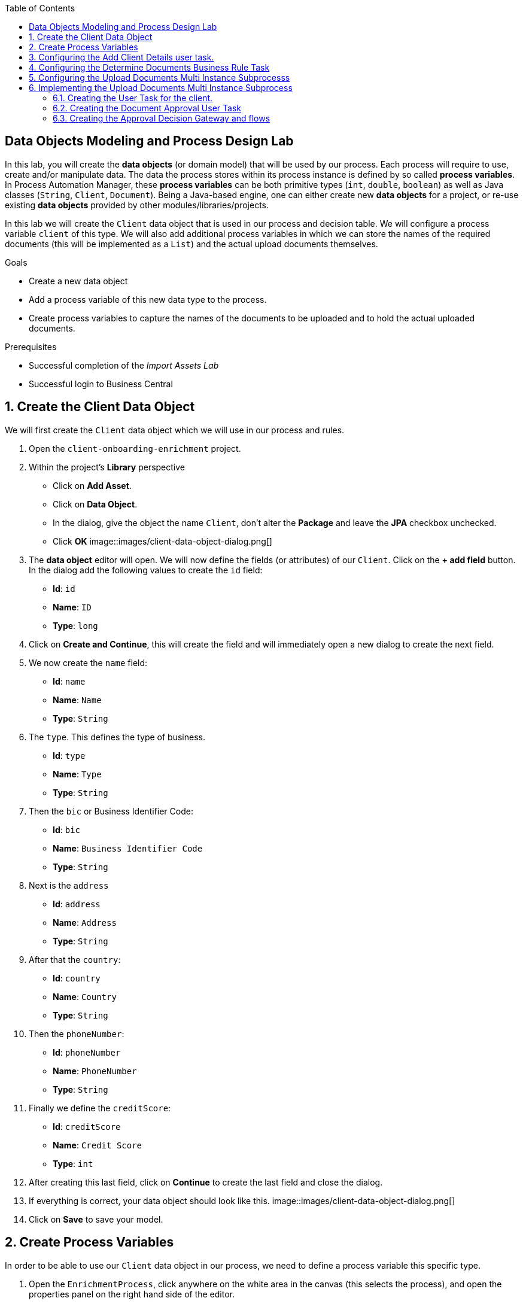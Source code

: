 :scrollbar:
:data-uri:
:toc2:

== Data Objects Modeling and Process Design Lab

In this lab, you will create the *data objects* (or domain model) that will be used by our process.
Each process will require to use, create and/or manipulate data. The data the process stores within its process instance is defined by so called *process variables*.
In Process Automation Manager, these *process variables* can be both primitive types (`int`, `double`, `boolean`) as well as Java classes (`String`, `Client`, `Document`).
Being a Java-based engine, one can either create new *data objects* for a project, or re-use existing *data objects* provided by other modules/libraries/projects.

In this lab we will create the `Client` data object that is used in our process and decision table. We will configure a process variable `client` of this type.
We will also add additional process variables in which we can store the names of the required documents (this will be implemented as a `List`) and the actual upload documents themselves.

.Goals
* Create a new data object
* Add a process variable of this new data type to the process.
* Create process variables to capture the names of the documents to be uploaded and to hold the actual uploaded documents.

.Prerequisites
* Successful completion of the _Import Assets Lab_
* Successful login to Business Central

:numbered:

== Create the Client Data Object

We will first create the `Client` data object which we will use in our process and rules.

. Open the `client-onboarding-enrichment` project.
. Within the project's *Library* perspective
* Click on *Add Asset*.
* Click on *Data Object*.
* In the dialog, give the object the name `Client`, don't alter the *Package* and leave the *JPA* checkbox unchecked.
* Click *OK*
image::images/client-data-object-dialog.png[]
+
. The *data object* editor will open. We will now define the fields (or attributes) of our `Client`. Click on the *+ add field* button.
In the dialog add the following values to create the `id` field:
* *Id*: `id`
* *Name*: `ID`
* *Type*: `long`
. Click on *Create and Continue*, this will create the field and will immediately open a new dialog to create the next field.
. We now create the `name` field:
* *Id*: `name`
* *Name*: `Name`
* *Type*: `String`
. The `type`. This defines the type of business.
* *Id*: `type`
* *Name*: `Type`
* *Type*: `String`
. Then the `bic` or Business Identifier Code:
* *Id*: `bic`
* *Name*: `Business Identifier Code`
* *Type*: `String`
. Next is   the `address`
* *Id*: `address`
* *Name*: `Address`
* *Type*: `String`
. After that the `country`:
* *Id*: `country`
* *Name*: `Country`
* *Type*: `String`
. Then the `phoneNumber`:
* *Id*: `phoneNumber`
* *Name*: `PhoneNumber`
* *Type*: `String`
. Finally we define the `creditScore`:
* *Id*: `creditScore`
* *Name*: `Credit Score`
* *Type*: `int`
. After creating this last field, click on *Continue* to create the last field and close the dialog.
. If everything is correct, your data object should look like this.
image::images/client-data-object-dialog.png[]
+
. Click on *Save* to save your model.


== Create Process Variables
In order to be able to use our `Client` data object in our process, we need to define a process variable this specific type.

. Open the `EnrichmentProcess`, click anywhere on the white area in the canvas (this selects the process), and open the properties panel on the right hand side of the editor.
. In the *Variable Definitions* property field, click on the *v* icon to open the variable definitions editor
+
image::images/variable-definitions-editor-designer-legacy.png[]
. Click on the *Add Variable* button to add a variable. Give it the following values:
* *Name*: `client`
* *Defined Types*: `Client` (this is the type we created earlier)
* *Custom Type*:
* *Case File*: `false`
* *KPI*: `false`
. Add a variable. This will be the collection that will hold the names of the documents the client is required to provide.
These document-names will be set by the rules (decision table) we imported earlier. This same collection will drive the multi-instance subprocess: for each entry in this collection (List), a subprocess instance will be created.
* *Name*: `requiredDocuments`
* *Defined Types*:
* *Custom Type*: `java.util.List`
* *Case File*: `false`
* *KPI*: `false`
. The documents uploaded by the user also need to be stored as part of the process. The multi-instance subprocess requires a collection (e.g. List) in which it can store these items.
This collection is named the *Multi Instance Collection Output*. We therefore define the folliwing collection type.
* *Name*: `uploadedDocumentsCollection`
* *Defined Types*:
* *Custom Type*: `java.util.List`
* *Case File*: `false`
* *KPI*: `false`
. Finally, we need to store the uploadDocuments via the PAM DocumentStorageService in a Enterprise Content Management sytem. PAM comes with a pre-defined type that allows storage of a collection of Documents via its DocumentStorageService: `org.jbpm.document.Documents`. We therefore also define the following type:name: value
 * *Name*: `uploadedDocuments`
* *Defined Types*:
* *Custom Type*: `org.jbpm.document.Documents`
* *Case File*: `false`
* *KPI*: `false`
+
image::images/process-variables.png[]

We can now further improve the process by implementing the multi-instance sub-process and configuring the Business Rule task and User task.


== Configuring the Add Client Details user task.
Now that we have defined the variables of our process, we can create the input and output mapping of these process variables to task variables.
In PAM, process variables and task variables are de-coupled, which means that if you want to work on a certain piece of data as part of a *User Task*,
you will need to map variable from the process instance onto the task. If you want changes made to this data as part of the task to be passed
back to the process variable, you also need to define the output mapping from task variable to  process variable.

. In the `Enrichment Process`, click on the `Add Client Details` *User Task* and open the properties panel.
. Click in the *Assignments* field on the *v* icon to open the *I/O Assignment* editor.
. Click on *+Add* next the *Data Inputs and Assignments* field. Add the following values:
* *Name*: `htClient` (the letters `ht` in this case is simply a prefix that stands for *human task*. You can use any variable name you like)
* *Data Type*: `Client`
* *Source*: `client`
What this defines is that when this user task starts, we want to map the process instance variable `client` onto the user task variable `htClient`.
. We want the client to update his/her details as part of this task. We therefore also need to define an output variable. Because the Forms in PAM
can only map a form-field or subform to a single variable, if we want to use the same fields for displaying and updating client data, we need to
define an output variable that has the same name as the input variable. So, in our case we define the following output variable:
* *Name*: `htClient` (observe that this is the same name as the one used for the input variable)
* *Data Type*: `Client`
* *Source*: `client`
This will map the changes made to the `htClient` task variable back to the `client` process variable.
+
image::images/add-client-details-user-task-io-mapping.png[]
+
. We also need to assign the task to an actor and/or group. This defines which users can be the potential owner of a task and thus can work on it.
As this is an example lab, we will simply set the value of *actor* to our own username: `adminUser`.
+
image::images/add-client-details-user-task-properties.png[]

== Configuring the Determine Documents Business Rule Task
The rules in our `Determine Documents` *Business Rule* task need to reason over data. As with the user task, we therefore need to define
an I/O mapping of process variables to task variables. In the case of a business rule task, the variables defined in the input mapping
will be inserted in the so called *Knowledge Session* (or *Working Memory*) of the rules as so called *facts*. This allows the rules to match on and reason
over these facts. Variables defined in the output mapping will be retracted from the *Knowledge Session* when the task has finished.
This is important, as by default, multiple *Business Rule* tasks in the same process will share a single *Knowledge Session*. Retracting
facts after a *Business Rule* task has finished is therefore good practice in order to prevent unwanted cross-talk and between different rule tasks and with
that, unexpected results of rule evaluations.

We want our rules to work on `client` and on `requiredDocuments`, as the rules evaluate the `client` (and its fields) and will add one or more entries to the `requiredDocuments` collection as a result of the rule evalution.

. In the `EnrichmentProcess`, click on the `Determine Documents` *Businesss Rule* task and open the properties panel.
. Add the following input mapping for the `client`:
* *Name*: `client` (observe that this is the same name as the one used for the input variable)
* *Data Type*: `Client`
* *Source*: `client`
. Add the following input mapping for the `requiredDocuments`:
* *Name*: `client` (observe that this is the same name as the one used for the input variable)
* *Data Type*: `Client`
* *Source*: `client`
. We now need to define the same output mapping to make sure the facts are retracted/deleted from the session when the rule task completes.
The final mapping will look like this.
+
image::images/determine-documents-rule-task-io-mapping.png[]

== Configuring the Upload Documents Multi Instance Subprocesss
Next we can configure the *Multi Instance Subprocess*. As said, we want an instance of this subprocess to be created for every required document defined in the `requiredDocuments` collection.
Also, each uploaded document needs to be added to the `uploadedDocumentsCollection` when the subprocess instances finish.

First we need to define the process variables of our subprocess. We need a variable that holds the name of the document that needs to be uploaded in the specific subprocess instance.
We also need a variable that can hold the uploaded document.

. In the `EnrichmentProcess`, click on the `Upload Documents` *Multi Instance Subprocess* and open the properties panel.
. Click on the *Variable Definitions* property. This allows one to configure the process variables for the subprocess.
. Add the variable to store the name of the requiredDocument
* *Name*: `requiredDocument`
* *Defined Types*: `String`
* *Custom Type*:
* *Case File*: `false`
* *KPI*: `false`
. Add the variable to store the uploaded document
* *Name*: `uploadedDocument`
* *Defined Types*:
* *Custom Type*: `org.jbpm.document.Document`
* *Case File*: `false`
* *KPI*: `false`
. Add a third variable to keep track of whether the document has been approved.
* *Name*: `approved`
* *Defined Types*: `boolean`
* *Custom Type*:
* *Case File*: `false`
* *KPI*: `false`
+
image::images/multi-instance-subprocess-variables.png[]

We can now configure the multi-instance properties.

. In the properties panel of the `Upload Documents` *Multi Instance Subprocess*
. Set the followig properties:
* *MI collection input*: `requiredDocuments` : this is the input collection. For each entry in this collection, a subprocess will be created.
* *MI collection output*: `uploadedDocuments` : the output collection. Each subprocess instance will store, upon completion,  the variable defined in the *MI data output* in this collection.
* *MI data input*: `requiredDocument`: the name of the variable to which the entry in the input collection for which this subprocess is created should map.
* *MI data output*: `uploadedDocument`: the variable that should be collected on completion of the subprocess and which should be stored in the *MI colletion output*.

image::images/multi-instance-subprocess-properties.png[]

== Implementing the Upload Documents Multi Instance Subprocess
Finally we need to implement the actual process logic of the *Sub Process*. The logic of the subprocess is as follows:
. The client gets a task to upload the requested document.
. An employee of the financial service provider gets the task to verify the uploaded document.
. When the document is approved, the subprocess finishes
. When the document is not approved, the user task for the client is re-activated/re-created.


=== Creating the User Task for the client.

. Create a *Start Event* in the subprocess.
. Create a *User Task* node connected to the *Start Event*. Give it the *Name* `Upload Document` and *Task Name* `upload-document`.
. Set our `adminUser` as the tasks *Actors*. In an enterprise implementation this would be the user-id of the client in the PAM system so he/she will be the person who gets the task assigned.
. Add the input mapping:
* *Name*: `htRequiredDocument`
* *Data Type*: `String`
* *Source*: `requiredDocument`
We don't need to change this in our user task, so we don't need to define an output mapping for this variable.
. Add the output mapping:
* *Name*: `htUploadedDocument`
* *Data Type*: `org.jbpm.document.Document`
* *Source*: `uploadedDocument`
This is the document the user will upload to the system.
. Save the process
+
image::images/user-task-upload-document-properties.png[]
+
image::images/mi-after-upload-document-user-task.png[]

=== Creating the Document Approval User Task
The idea behind the `Document Approval` *User Task* is that the document uploaded by the user needs to be approved and accepted by an internal employee before the process can continue.

. Create a new *User Task* node connected to the `Upload Document` *User Task*. Give it the name `Approve Document` and *Task Name* `approve-document`.
. Set our `adminUser` as the tasks *Actors*. In an enterprise implememtation the task would be assigned to the group of employees qualified to approve these uploaded documents.
. Add the input mapping:
* *Name*: `htClient`
* *Data Type*: `Client`
* *Source*: `client`
We don't need to change this in our user task, so we don't need to define an output mapping for this variable.
. Add the input mapping:
* *Name*: `htRequiredDocument`
* *Data Type*: `String`
* *Source*: `requiredDocument`
We don't need to change this in our user task, so we don't need to define an output mapping for this variable.
. Add the input mapping:
* *Name*: `htUploadedDocument`
* *Data Type*: `org.jbpm.document.Document`
* *Source*: `uploadedDocument`
We don't need to change the document either, so we don't need to define an output mapping for this variable either.
. Add the output mapping:
* *Name*: `htApproved`
* *Data Type*: `Boolean`
* *Source*: `approved`
+
image::images/approve-document-user-task-mapping.png[]
+
image::images/mi-after-approve-document-user-task.png[]

=== Creating the Approval Decision Gateway and flows
Depending on whether the uploaded document has been approved or not, we need to take a decision.
For this we will use the *Data-based Exclusive (XOR)* gateway. This gateway allows us to, based on process variables or facts in the session,
take decision on which path in the process to take.

Enhance your subprocess model as show below, using the *Date-based Exclusive (XOR)* gateway and an *End Event*.

image::images/upload-documents-mi-full.png[]
+
Now we need to create the conditional logic on the *Sequence Flows* going out of the *XOR* gateway.
. Click on the arrow with the label `Yes` that connects to the *End Event* node. This is the route we want to take when the document is approved.
. Open the properties panel and click on the *v* icon in the *Expression* field. This opens the expression editor.
. Select *Process variable* `approved` and *Condition* `is true`.

image::images/sequence-flow-approved-true.png[]

We now have the option to either set the decision logic on the *Sequence Flow* labeled `No`, or we defined a *Default Gate* on the *XOR* gateway.
We'll use latter option to show this specific construct in this lab.
. Click on the *XOR* gateway on the right with the 2 outgoing flows and open the propeties panel.
. Click on *Default Gate* and select the gate labelled `No`. Note that you will only see that text if you have properly labelled the outgoing connectors.
If you have not labelled the conectors, you'll simply see their generated ids, which makes it default to verify whether you have configured the correct default gate.

Finally, save the process.

This completes the full process definition of our Client Onboarding Enrichment process. To be sure everything is fine, we can run the validator.
In the next lab we will create the Forms for our process and take the process for a test-drive.
